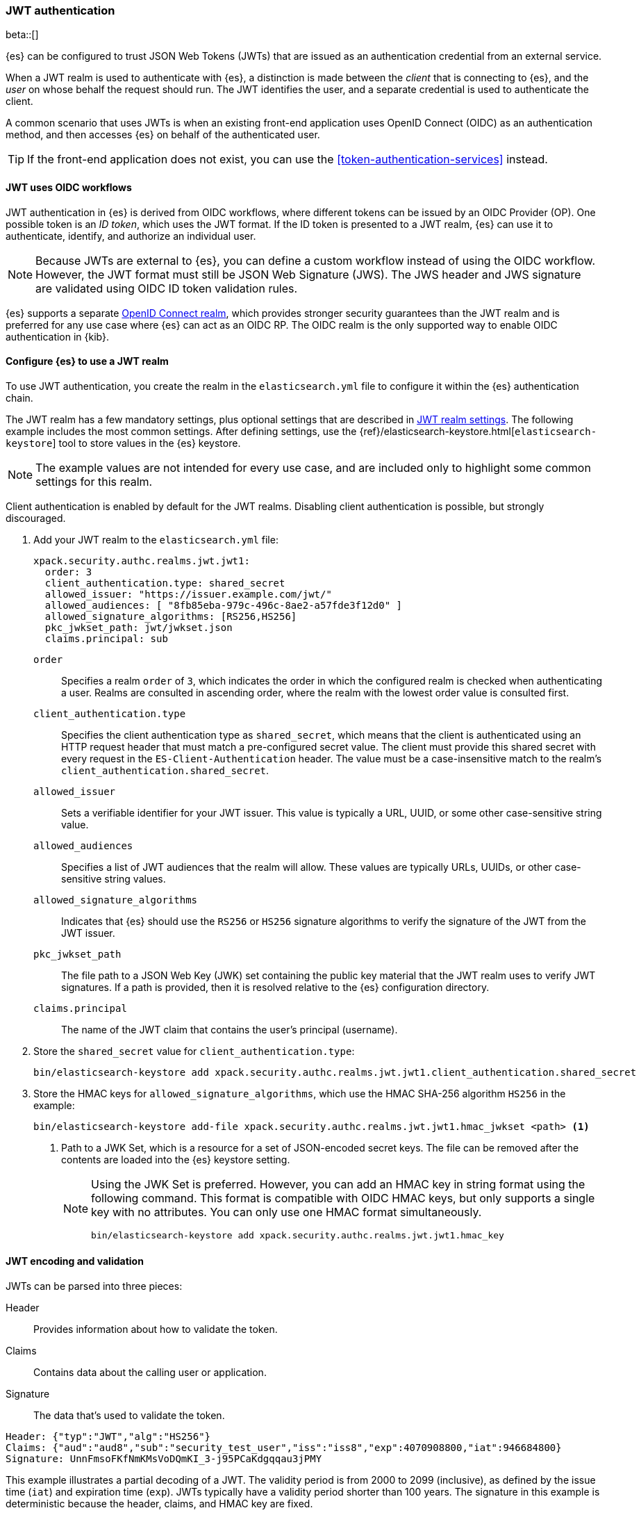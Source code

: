 [role="xpack"]
[[jwt-realm]]
=== JWT authentication

beta::[]

{es} can be configured to trust JSON Web Tokens (JWTs) that are issued as an
authentication credential from an external service.

When a JWT realm is used to authenticate with {es}, a distinction is made
between the _client_ that is connecting to {es}, and the _user_ on whose behalf
the request should run. The JWT identifies the user, and a separate credential
is used to authenticate the client.

A common scenario that uses JWTs is when an existing front-end application uses
OpenID Connect (OIDC) as an authentication method, and then accesses {es}
on behalf of the authenticated user.

TIP: If the front-end application does not exist, you can use the
<<token-authentication-services>> instead.

[[jwt-realm-oidc]]
==== JWT uses OIDC workflows
JWT authentication in {es} is derived from OIDC workflows, where different
tokens can be issued by an OIDC Provider (OP). One possible token is an
_ID token_, which uses the JWT format. If the ID token is presented to a JWT
realm, {es} can use it to authenticate, identify, and authorize an individual
user.

NOTE: Because JWTs are external to {es}, you can define a custom workflow
instead of using the OIDC workflow. However, the JWT format must still be JSON
Web Signature (JWS). The JWS header and JWS signature are validated using OIDC
ID token validation rules.

{es} supports a separate <<oidc-realm,OpenID Connect realm>>, which provides
stronger security guarantees than the JWT realm and is preferred for any
use case where {es} can act as an OIDC RP. The OIDC realm is the only supported
way to enable OIDC authentication in {kib}.

[[jwt-realm-configuration]]
==== Configure {es} to use a JWT realm

To use JWT authentication, you create the realm in the `elasticsearch.yml` file
to configure it within the {es} authentication chain.

The JWT realm has a few mandatory settings, plus optional settings that are
described in <<ref-jwt-settings,JWT realm settings>>. The following example
includes the most common settings. After defining settings, use the
{ref}/elasticsearch-keystore.html[`elasticsearch-keystore`] tool to store
values in the {es} keystore.

NOTE: The example values are not intended for every use case, and are included
only to highlight some common settings for this realm.

Client authentication is enabled by default for the JWT realms. Disabling client
authentication is possible, but strongly discouraged.

. Add your JWT realm to the `elasticsearch.yml` file:
+
--
[source,yaml]
----
xpack.security.authc.realms.jwt.jwt1:
  order: 3
  client_authentication.type: shared_secret
  allowed_issuer: "https://issuer.example.com/jwt/"
  allowed_audiences: [ "8fb85eba-979c-496c-8ae2-a57fde3f12d0" ]
  allowed_signature_algorithms: [RS256,HS256]
  pkc_jwkset_path: jwt/jwkset.json
  claims.principal: sub
----

`order`::
Specifies a realm `order` of `3`, which indicates the order in which the
configured realm is checked when authenticating a user. Realms are consulted in
ascending order, where the realm with the lowest order value is consulted first.

`client_authentication.type`::
Specifies the client authentication type as `shared_secret`, which means that
the client is authenticated using an HTTP request header that must match a
pre-configured secret value. The client must provide this shared secret with
every request in the `ES-Client-Authentication` header. The value must be a
case-insensitive match to the realm's `client_authentication.shared_secret`.

`allowed_issuer`::
Sets a verifiable identifier for your JWT issuer. This value is typically a
URL, UUID, or some other case-sensitive string value.

`allowed_audiences`::
Specifies a list of JWT audiences that the realm will allow.
These values are typically URLs, UUIDs, or other case-sensitive string values.

`allowed_signature_algorithms`::
Indicates that {es} should use the `RS256` or `HS256` signature algorithms to
verify the signature of the JWT from the JWT issuer.

`pkc_jwkset_path`::
The file path to a JSON Web Key (JWK) set containing the public key material
that the JWT realm uses to verify JWT signatures. If a path is provided,
then it is resolved relative to the {es} configuration directory.

`claims.principal`::
The name of the JWT claim that contains the user's principal (username).

--

. Store the `shared_secret` value for `client_authentication.type`:
+
[source,shell]
----
bin/elasticsearch-keystore add xpack.security.authc.realms.jwt.jwt1.client_authentication.shared_secret
----

. Store the HMAC keys for `allowed_signature_algorithms`, which use the HMAC
SHA-256 algorithm `HS256` in the example:
+
[source,shell]
----
bin/elasticsearch-keystore add-file xpack.security.authc.realms.jwt.jwt1.hmac_jwkset <path> <1>
----
<1> Path to a JWK Set, which is a resource for a set of JSON-encoded secret keys.
The file can be removed after the contents are loaded into the {es} keystore setting.
+
[NOTE]
====
Using the JWK Set is preferred. However, you can add an HMAC key in string format
using the following command. This format is compatible with OIDC HMAC keys, but
only supports a single key with no attributes. You can only use one HMAC format
simultaneously.

[source,shell]
----
bin/elasticsearch-keystore add xpack.security.authc.realms.jwt.jwt1.hmac_key
----
====

[[jwt-validation]]
==== JWT encoding and validation
JWTs can be parsed into three pieces:

Header::
Provides information about how to validate the token.

Claims::
Contains data about the calling user or application.

Signature::
The data that's used to validate the token.

[source,js]
----
Header: {"typ":"JWT","alg":"HS256"}
Claims: {"aud":"aud8","sub":"security_test_user","iss":"iss8","exp":4070908800,"iat":946684800}
Signature: UnnFmsoFKfNmKMsVoDQmKI_3-j95PCaKdgqqau3jPMY
----
// NOTCONSOLE

This example illustrates a partial decoding of a JWT. The validity period is
from 2000 to 2099 (inclusive), as defined by the issue time (`iat`) and
expiration time (`exp`). JWTs typically have a validity period shorter than
100 years. The signature in this example is deterministic because the header,
claims, and HMAC key are fixed.

The supported JWT encoding is JSON Web Signature (JWS). The JWS `Header` and
`Signature` are validated using OpenID Connect ID Token validation rules. Some
validation is customizable through <<ref-jwt-settings,JWT realm settings>>.

[[jwt-validation-header]]
===== Header claims
The header claims indicate the token type and the algorithm used to sign the
token.

`alg`::
(Required, String) Indicates the algorithm that was used to sign the token, such
as `HS256`. The algorithm must be in the realm's allow list.

`typ`::
(Optional, String) Indicates the token type, which must be `JWT`.

[[jwt-validation-payload]]
===== Payload claims
OIDC ID tokens contain several claims, which provide information about the user
who is issuing the token, and the token itself.

[[jwt-validation-payload-oidc]]
====== OIDC payload claims
The following claims are validated by a subset of OIDC ID token rules.

{es} doesn't validate `nonce` claims, but a custom JWT issuer can add a
random `nonce` claim to introduce entropy into the signature.

NOTE: You can relax validation of any of the time-based claims by setting
`allowed_clock_skew`. This value sets the maximum allowed clock skew before
validating JWTs with respect to their authentication time (`auth_time`),
creation (`iat`), not before (`nbf`), and expiration times (`exp`).

`aud`::
(Required, String) Indicates the audiences that the ID token is for, expressed as a
comma-separated value (CSV). One of the values must be an exact, case-sensitive
match to any of the CSV values in the `allowed_audiences` setting.

`exp`::
(Required, integer) Expiration time for the ID token, expressed in UTC
milliseconds since epoch.

`iat`::
(Required, integer) Time that the ID token was issued, expressed in UTC
milliseconds since epoch.

`iss`::
(Required, String) Denotes the issuer that created the ID token. The value must
be an exact, case-sensitive match to the value in the `allowed_issuer` setting.

`nbf`::
(Optional, integer) Indicates the time before which the JWT must not be accepted,
expressed as UTC milliseconds since epoch.

`auth_time`::
(Optional, integer) Time when the user authenticated to the JWT issuer,
expressed as UTC milliseconds since epoch.

[[jwt-validation-payload-es]]
====== {es} settings for consuming OIDC claims
{es} uses OIDC ID token claims for the following settings.

`principal`::
(Required, String) Contains the user's principal (username). The value is
configurable using the realm setting `claims.principal`. If not set, the value
defaults to `sub`. You can configure an optional regular expression using the
`claims.principal_pattern` to extract a substring.

`groups`::
(Optional, JSON array) Contains the user's group membership.
The value is configurable using the realm setting `claims.groups`. You can
configure an optional regular expression using the realm setting
`claims.groups_pattern` to extract a substring value.

`name`::
(Optional, String) Contains a human-readable identifier that identifies the
subject of the token. The value is configurable using the realm setting
`claims.name`. You can configure an optional regular expression using the realm
setting `claims.name_pattern` to extract a substring value.

`mail`::
(Optional, String) Contains the e-mail address to associate with the user. The
value is configurable using the realm setting `claims.mail`. You can configure an
optional regular expression using the realm setting `claims.mail_pattern` to
extract a substring value.

`dn`::
(Optional, String) Contains the user's Distinguished Name (DN), which uniquely
identifies a user or group. The value is configurable using the realm setting
`claims.dn`. You can configure an optional regular expression using the realm
setting `claims.dn_pattern` to extract a substring value.

[[jwt-authorization]]
==== JWT realm authorization
The JWT realm supports authorization with the create or update role mappings API,
as well as delegating authorization to another realm.

IMPORTANT: You cannot map roles in the JWT realm using the `role_mapping.yml`
file.

===== Authorizing with the role mapping API
You can use the
<<security-api-put-role-mapping,create or update role mappings API>> to define
role mappings in the JWT realm:

[source,console]
----
PUT /_security/role_mapping/jwt1_users?refresh=true
{
  "roles" : [ "user" ],
  "rules" : { "all" : [
      { "field": { "realm.name": "jwt1" } },
      { "field": { "username": "principalname1" } },
      { "field": { "dn": "CN=Principal Name 1,DC=example.com" } },
      { "field": { "groups": "group1" } },
      { "field": { "metadata.jwt_claim_other": "other1" } }
  ] },
  "enabled": true
}
----

If you use this API in the JWT realm, the following claims are available for
role mapping:

`principal`::
(Required, String) Principal claim that is used as the {es} user's username.

`dn`::
(Optional, String) Distinguished Name (DN) that is used as the {es} user's DN.

`groups`::
(Optional, String) Comma-separated value (CSV) list that is used as the {es}
user's list of groups.

`metadata`::
(Optional, object) Additional metadata about the user, such as strings, integers,
boolean values, and collections that are used as the {es} user's metadata.
These values are key value pairs formatted as
`metadata.jwt_claim_<key>` = `<value>`.

===== Delegating JWT authorization to another realm
If you <<authorization_realms,delegate authorization>> to another realm from the
JWT realm, only the `principal` claim is available for role lookup. When
delegating the assignment and lookup of roles to another realm from the JWT
realm, claims for `dn`, `groups`, `mail`, `metadata`, and `name` are not used
for the {es} user's values. Only the JWT `principal` claim is passed to the
delegated authorization realm. The realm that is delegated for authorization
- not the JWT realm - becomes responsible for populating all of the {es} user's
values.

The following example shows how you define delegation authorization in the
`elasticsearch.yml` file to multiple other realms from the JWT realm. A JWT
realm named `jwt2` is delegating authorization to multiple realms:

[source,yaml]
----
xpack.security.authc.realms.jwt.jwt2.authorization_realms: file1,native1,ldap1,ad1
----

You can then use the
<<security-api-put-role-mapping,create or update role mappings API>> to map
roles to the authorizing realm. The following example maps roles in the `native1`
realm for the `principalname1` JWT principal.

[source,console]
----
PUT /_security/role_mapping/native1_users?refresh=true
{
  "roles" : [ "user" ],
  "rules" : { "all" : [
      { "field": { "realm.name": "native1" } },
      { "field": { "username": "principalname1" } }
  ] },
  "enabled": true
}
----

If realm `jwt2` successfully authenticates a client with a JWT for principal
`principalname1`, and delegates authorization to one of the listed realms
(such as `native1`), then that realm can look up the {es} user's values. With
this defined role mapping, the realm can also look up this role mapping rule
linked to realm `native1`.

[[hmac-oidc-example]]
==== Authorizing to the JWT realm with an OIDC HMAC key
The following settings are for a JWT issuer, {es}, and a client of {es}. The
example HMAC key is in an OIDC HMAC compatible format. The key bytes are the
UTF-8 encoding of the UNICODE characters.

IMPORTANT: HMAC UTF-8 keys need to be longer than HMAC random byte keys to
achieve the same key strength.

[[hmac-oidc-example-jwt-issuer]]
===== JWT issuer
The following values are for the bespoke JWT issuer.

[source,js]
----
Issuer:     iss8
Audiences:  aud8
Algorithms: HS256
HMAC OIDC:  hmac-oidc-key-string-for-hs256-algorithm
----
// NOTCONSOLE

[[hmac-oidc-example-jwt-realm]]
===== JWT realm settings
The following settings are for `elasticsearch.yml`.

[source,yaml]
----
xpack.security.authc.realms.jwt.jwt8.order: 8
xpack.security.authc.realms.jwt.jwt8.allowed_issuer: iss8
xpack.security.authc.realms.jwt.jwt8.allowed_audiences: [aud8]
xpack.security.authc.realms.jwt.jwt8.allowed_signature_algorithms: [HS256]
xpack.security.authc.realms.jwt.jwt8.claims.principal: sub
xpack.security.authc.realms.jwt.jwt8.client_authentication.type: shared_secret
----

===== JWT realm secure settings
The following secure settings are for the
{ref}/elasticsearch-keystore.html[`elasticsearch-keystore`].

[source,yaml]
----
xpack.security.authc.realms.jwt.jwt8.hmac_key: hmac-oidc-key-string-for-hs256-algorithm
xpack.security.authc.realms.jwt.jwt8.client_authentication.shared_secret: client-shared-secret-string
----

===== JWT realm role mapping rule
The following request creates role mappings for {es} in the `jwt8` realm for
the user `principalname1`:

[source,console]
----
PUT /_security/role_mapping/jwt8_users?refresh=true
{
  "roles" : [ "user" ],
  "rules" : { "all" : [
      { "field": { "realm.name": "jwt8" } },
      { "field": { "username": "principalname1" } }
  ] },
  "enabled": true
}
----

[[hmac-oidc-example-request-headers]]
===== Request headers
The following header settings are for an {es} client.

[source,js]
----
ES-Client-Authentication: SharedSecret client-shared-secret-string
Authorization: Bearer eyJ0eXAiOiJKV1QiLCJhbGciOiJIUzI1NiJ9.eyJpc3MiOiJpc3M4IiwiYXVkIjoiYXVkOCIsInN1YiI6InNlY3VyaXR5X3Rlc3RfdXNlciIsImV4cCI6NDA3MDkwODgwMCwiaWF0Ijo5NDY2ODQ4MDB9.UnnFmsoFKfNmKMsVoDQmKI_3-j95PCaKdgqqau3jPMY
----
// NOTCONSOLE
